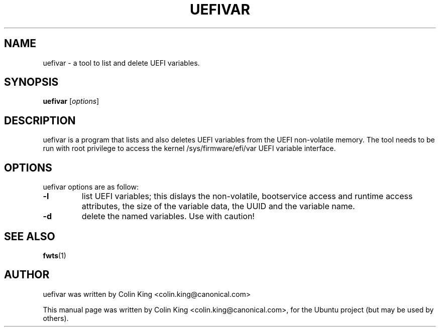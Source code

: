 .\"                                      Hey, EMACS: -*- nroff -*-
.\" First parameter, NAME, should be all caps
.\" Second parameter, SECTION, should be 1-8, maybe w/ subsection
.\" other parameters are allowed: see man(7), man(1)
.TH UEFIVAR 8 "September 2, 2012"
.\" Please adjust this date whenever revising the manpage.
.\"
.\" Some roff macros, for reference:
.\" .nh        disable hyphenation
.\" .hy        enable hyphenation
.\" .ad l      left justify
.\" .ad b      justify to both left and right margins
.\" .nf        disable filling
.\" .fi        enable filling
.\" .br        insert line break
.\" .sp <n>    insert n+1 empty lines
.\" for manpage-specific macros, see man(7)
.SH NAME
uefivar \- a tool to list and delete UEFI variables.
.br

.SH SYNOPSIS
.B uefivar
.RI [ options ]
.br

.SH DESCRIPTION
uefivar is a program that lists and also deletes UEFI variables from the UEFI
non-volatile memory. The tool needs to be run with root privilege to access the
kernel /sys/firmware/efi/var UEFI variable interface.

.SH OPTIONS
uefivar options are as follow:
.TP
.B \-l
list UEFI variables; this dislays the non-volatile, bootservice access and runtime access attributes, the size of the variable data, the UUID and the variable name. 
.TP
.B \-d
delete the named variables. Use with caution!
.SH SEE ALSO
.BR fwts (1) 
.SH AUTHOR
uefivar was written by Colin King <colin.king@canonical.com>
.PP
This manual page was written by Colin King <colin.king@canonical.com>,
for the Ubuntu project (but may be used by others).
